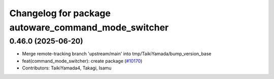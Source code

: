 ^^^^^^^^^^^^^^^^^^^^^^^^^^^^^^^^^^^^^^^^^^^^^^^^^^^^
Changelog for package autoware_command_mode_switcher
^^^^^^^^^^^^^^^^^^^^^^^^^^^^^^^^^^^^^^^^^^^^^^^^^^^^

0.46.0 (2025-06-20)
-------------------
* Merge remote-tracking branch 'upstream/main' into tmp/TaikiYamada/bump_version_base
* feat(command_mode_switcher): create package (`#10170 <https://github.com/TaikiYamada4/autoware_universe/issues/10170>`_)
* Contributors: TaikiYamada4, Takagi, Isamu
